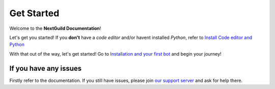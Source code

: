 =========
Get Started
=========

Welcome to the **NextGuild Documentation**!

Let's get you started!
If you **don't** have a *code editor* and/or havent installed *Python*, refer to `Install Code editor and Python <https://nextguild.readthedocs.io/en/latest/>`_

With that out of the way, let's get started!
Go to `Installation and your first bot <https://nextguild.readthedocs.io/en/latest/>`_ and begin your journey!


If you have any issues
---------

Firstly refer to the documentation.
If you still have issues, please join `our support server <https://guilded.gg/nextguild>`_ and ask for help there.